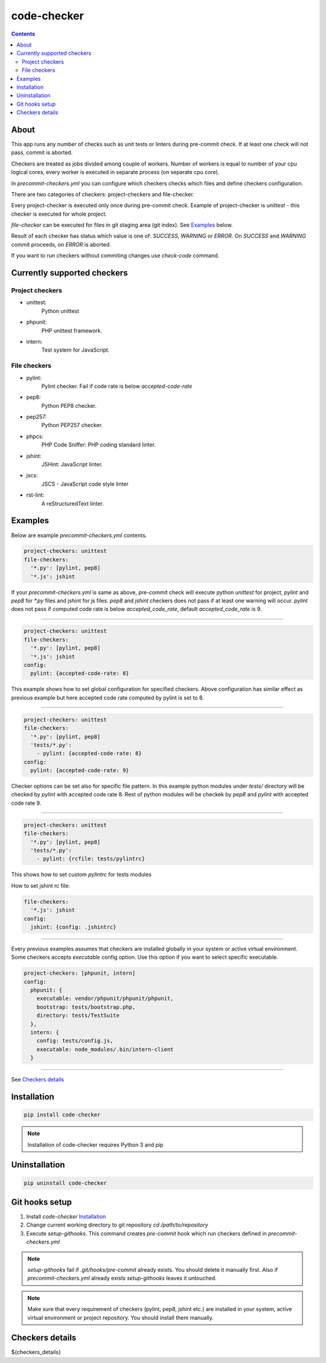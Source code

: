 code-checker
============

.. contents::

About
-----

This app runs any number of checks such as unit tests or linters during pre-commit check.
If at least one check will not pass, commit is aborted.

Checkers are treated as jobs divided among couple of workers.
Number of workers is equal to number of your cpu logical cores, every worker is executed in separate process (on separate cpu core).

.. image:: https://cloud.githubusercontent.com/assets/898669/10948860/0dcede00-8330-11e5-8b14-5490c4a00d57.png

.. image:: https://cloud.githubusercontent.com/assets/898669/10948864/16ba38b6-8330-11e5-85b8-02bb0332105b.png

In `precommit-checkers.yml` you can configure which checkers checks which files and define checkers configuration. 

There are two categories of checkers: project-checkers and file-checker. 

Every project-checker is executed only once during pre-commit check. Example of project-checker is `unittest` - this checker is executed for whole project.

`file-checker` can be executed for files in git staging area (git index). See `Examples`_ below.

Result of each checker has status which value is one of: `SUCCESS`, `WARNING` or `ERROR`. On `SUCCESS` and `WARNING` commit proceeds, on `ERROR` is aborted.

If you want to run checkers without commiting changes use `check-code` command.

Currently supported checkers
----------------------------

Project checkers
################

- unittest:
   Python unittest
- phpunit:
   PHP unittest framework.
- intern:
   Test system for JavaScript.

File checkers
#############

- pylint:
   Pylint checker. Fail if code rate is below `accepted-code-rate`
- pep8:
   Python PEP8 checker.
- pep257:
   Python PEP257 checker.
- phpcs:
   PHP Code Sniffer: PHP coding standard linter.
- jshint:
   JSHint: JavaScript linter.
- jscs:
   JSCS - JavaScript code style linter
- rst-lint:
   A reStructuredText linter.

Examples
--------

Below are example `precommit-checkers.yml` contents.

.. code-block:: yaml

   project-checkers: unittest
   file-checkers:
     '*.py': [pylint, pep8]
     '*.js': jshint

If your `precommit-checkers.yml` is same as above, pre-commit check will execute python `unittest` for project, `pylint` and `pep8` for `*.py` files and jshint for js files.
`pep8` and `jshint` checkers does not pass if at least one warning will occur. `pylint` does not pass if computed code rate is below `accepted_code_rate`, default `accepted_code_rate` is 9.

----

.. code-block:: yaml

   project-checkers: unittest
   file-checkers:
     '*.py': [pylint, pep8]
     '*.js': jshint
   config: 
     pylint: {accepted-code-rate: 8}

This example shows how to set global configuration for specified checkers. Above configuration has similar effect as previous example but here accepted code rate computed by pylint is set to 8.

----

.. code-block:: yaml

   project-checkers: unittest
   file-checkers:
     '*.py': [pylint, pep8]
     'tests/*.py':
       - pylint: {accepted-code-rate: 8}
   config: 
     pylint: {accepted-code-rate: 9}

Checker options can be set also for specific file pattern. In this example python modules under `tests/` directory will be checked by `pylint` with accepted code rate 8. Rest of python modules will be checkek by `pep8` and `pylint` with accepted code rate 9.

----

.. code-block:: yaml

   project-checkers: unittest
   file-checkers:
     '*.py': [pylint, pep8]
     'tests/*.py':
       - pylint: {rcfile: tests/pylintrc}

This shows how to set custom `pylintrc` for tests modules

How to set jshint rc file:

.. code-block:: yaml

   file-checkers:
     '*.js': jshint
   config:
     jshint: {config: .jshintrc}

----

Every previous examples assumes that checkers are installed globally in your system or active virtual environment.
Some checkers accepts `executable` config option. Use this option if you want to select specific executable.

.. code-block:: yaml

   project-checkers: [phpunit, intern]
   config:
     phpunit: {
       executable: vendor/phpunit/phpunit/phpunit,
       bootstrap: tests/bootstrap.php,
       directory: tests/TestSuite
     },
     intern: {
       config: tests/config.js,
       executable: node_modules/.bin/intern-client
     }

----

See `Checkers details`_

Installation
------------

.. code-block:: bash

   pip install code-checker

.. note::

   Installation of code-checker requires Python 3 and pip

Uninstallation
--------------

.. code-block:: bash

   pip uninstall code-checker

Git hooks setup
---------------

#. Install `code-checker` `Installation`_
#. Change current working directory to git repository `cd /path/to/repository`
#. Execute `setup-githooks`. This command creates `pre-commit` hook which run checkers defined in `precommit-checkers.yml`

.. note::

   `setup-githooks` fail if `.git/hooks/pre-commit` already exists. You should delete it manually first.
   Also if `precommit-checkers.yml` already exists `setup-githooks` leaves it untouched.

.. note::

   Make sure that every requirement of checkers (pylint, pep8, jshint etc.) are installed in your system, active virtual environment or project repository.
   You should install them manually.

Checkers details
----------------

${checkers_details}
